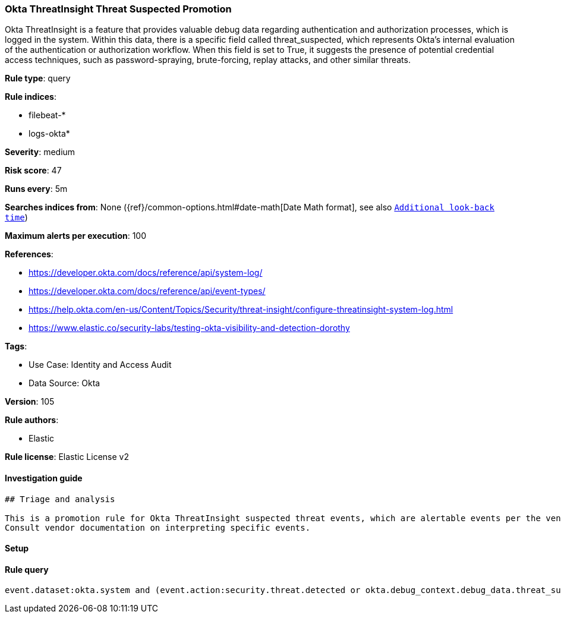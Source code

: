 [[okta-threatinsight-threat-suspected-promotion]]
=== Okta ThreatInsight Threat Suspected Promotion

Okta ThreatInsight is a feature that provides valuable debug data regarding authentication and authorization processes, which is logged in the system. Within this data, there is a specific field called threat_suspected, which represents Okta's internal evaluation of the authentication or authorization workflow. When this field is set to True, it suggests the presence of potential credential access techniques, such as password-spraying, brute-forcing, replay attacks, and other similar threats.

*Rule type*: query

*Rule indices*: 

* filebeat-*
* logs-okta*

*Severity*: medium

*Risk score*: 47

*Runs every*: 5m

*Searches indices from*: None ({ref}/common-options.html#date-math[Date Math format], see also <<rule-schedule, `Additional look-back time`>>)

*Maximum alerts per execution*: 100

*References*: 

* https://developer.okta.com/docs/reference/api/system-log/
* https://developer.okta.com/docs/reference/api/event-types/
* https://help.okta.com/en-us/Content/Topics/Security/threat-insight/configure-threatinsight-system-log.html
* https://www.elastic.co/security-labs/testing-okta-visibility-and-detection-dorothy

*Tags*: 

* Use Case: Identity and Access Audit
* Data Source: Okta

*Version*: 105

*Rule authors*: 

* Elastic

*Rule license*: Elastic License v2


==== Investigation guide


[source, markdown]
----------------------------------
## Triage and analysis

This is a promotion rule for Okta ThreatInsight suspected threat events, which are alertable events per the vendor.
Consult vendor documentation on interpreting specific events.
----------------------------------

==== Setup


[source, markdown]
----------------------------------

----------------------------------

==== Rule query


[source, js]
----------------------------------
event.dataset:okta.system and (event.action:security.threat.detected or okta.debug_context.debug_data.threat_suspected: true)

----------------------------------
